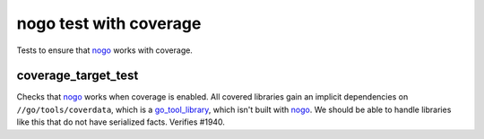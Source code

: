 nogo test with coverage
=======================

.. _nogo: /go/nogo.rst
.. _go_tool_library: /go/core.rst#_go_tool_library

Tests to ensure that `nogo`_ works with coverage.

coverage_target_test
--------------------
Checks that `nogo`_ works when coverage is enabled. All covered libraries gain
an implicit dependencies on ``//go/tools/coverdata``, which is a
`go_tool_library`_, which isn't built with `nogo`_. We should be able to
handle libraries like this that do not have serialized facts. Verifies #1940.
